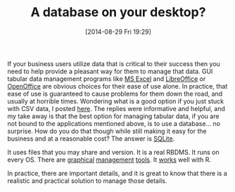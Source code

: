 #+POSTID: 8960
#+DATE: [2014-08-29 Fri 19:29]
#+OPTIONS: toc:nil num:nil todo:nil pri:nil tags:nil ^:nil TeX:nil
#+CATEGORY: Article
#+TAGS: R-Project
#+TITLE: A database on your desktop?


If your business users utilize data that is critical to their success then you 
need to help provide a pleasant way for them to manage that data. GUI tabular
data management programs like [[https://office.microsoft.com/en-us/excel/][MS Excel]] and [[https://www.libreoffice.org/][LibreOffice]] or [[https://www.openoffice.org/][OpenOffice]] are 
obvious choices for their ease of use alone. In practice, that ease of use is 
guaranteed to cause problems for them down the road, and usually at horrible 
times. Wondering what is a good option if you just stuck with CSV data, I posted
[[http://r.789695.n4.nabble.com/Best-cross-platform-OSS-GUI-CSV-management-application-td4696140.html][here]]. The replies were informative and helpful, and my take away is that the
best option for managing tabular data, if you are not bound to the applications
mentioned above, is to use a database... no surprise. How do you do that though
while still making it easy for the business and at a reasonable cost? The
answer is [[https://www.sqlite.org/][SQLite]].







It uses files that you may share and version. It is a real RBDMS. It runs on 
every OS. There are [[http://sqlitestudio.pl/][graphical]] [[https://addons.mozilla.org/en-US/firefox/addon/sqlite-manager/][management]] [[http://sqlitebrowser.org/][tools]]. It [[http://cran.revolutionanalytics.com/web/packages/RSQLite/index.html][works]] well with R.







In practice, there are important details, and it is great to know that there
is a realistic and practical solution to manage those details.







